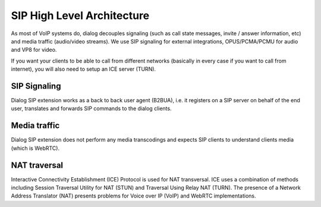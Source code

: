 SIP High Level Architecture
===========================

.. image:: hla.png

As most of VoIP systems do, dialog decouples signaling (such as call
state messages, invite / answer information, etc) and media traffic (audio/video
streams). We use SIP signaling for external integrations, OPUS/PCMA/PCMU for
audio and VP8 for video.

If you want your clients to be able to call from different networks (basically
in every case if you want to call from internet), you will also need to setup
an ICE server (TURN).

SIP Signaling
-------------

Dialog SIP extension works as a back to back user agent (B2BUA), i.e. it
registers on a SIP server on behalf of the end user, translates and forwards SIP
commands to the dialog clients.

Media traffic
-------------

Dialog SIP extension does not perform any media transcodings and expects SIP
clients to understand clients media (which is WebRTC).

NAT traversal
-------------

Interactive Connectivity Establishment (ICE) Protocol is used for NAT
transversal. ICE uses a combination of methods including Session Traversal Utility
for NAT (STUN) and Traversal Using Relay NAT (TURN). The presence of a Network
Address Translator (NAT) presents problems for Voice over IP
(VoIP) and WebRTC implementations.
